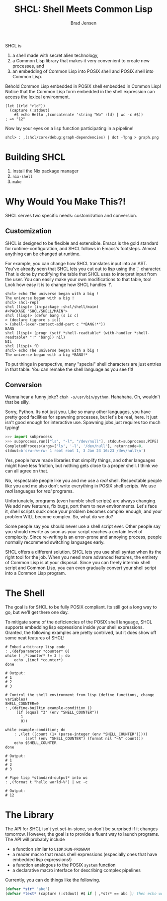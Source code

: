 # Copyright 2017 Bradley Jensen
#
# Licensed under the Apache License, Version 2.0 (the "License");
# you may not use this file except in compliance with the License.
# You may obtain a copy of the License at
#
#     http://www.apache.org/licenses/LICENSE-2.0
#
# Unless required by applicable law or agreed to in writing, software
# distributed under the License is distributed on an "AS IS" BASIS,
# WITHOUT WARRANTIES OR CONDITIONS OF ANY KIND, either express or implied.
# See the License for the specific language governing permissions and
# limitations under the License.

#+TITLE: SHCL: Shell Meets Common Lisp
#+AUTHOR: Brad Jensen

SHCL is
1. a shell made with secret alien technology,
2. a Common Lisp library that makes it very convenient to create new
   processes, and
3. an embedding of Common Lisp into POSIX shell and POSIX shell into
   Common Lisp.

Behold Common Lisp embedded in POSIX shell embedded in Common Lisp!
Notice that the Common Lisp form embedded in the shell expression can
access the lexical environment.
#+BEGIN_EXAMPLE
(let ((rld "rld"))
  (capture (:stdout)
    #$ echo Hello ,(concatenate 'string "Wo" rld) | wc -c #$))
; => "12"
#+END_EXAMPLE

Now lay your eyes on a lisp function participating in a pipeline!
#+BEGIN_EXAMPLE
shcl> : ,(shcl/core/debug:graph-dependencies) | dot -Tpng > graph.png
#+END_EXAMPLE

* Building SHCL

1. Install the Nix package manager
2. =nix-shell=
3. =make=

* Why Would You Make This?!

SHCL serves two specific needs: customization and conversion.

** Customization

SHCL is designed to be flexible and extensible.  Emacs is the gold
standard for runtime-configuration, and SHCL follows in Emacs's
footsteps.  Almost anything can be changed at runtime.

For example, you can change how SHCL translates input into an AST.
You've already seen that SHCL lets you cut out to lisp using the ','
character.  That is done by modifying the table that SHCL uses to
interpret input from the user.  You can easily make your own
modifications to that table, too!  Look how easy it is to change how
SHCL handles '!'.

#+BEGIN_EXAMPLE
shcl> echo The universe began with a big !
The universe began with a big !
shcl> shcl-repl
shcl (lisp)> (in-package :shcl/shell/main)
#<PACKAGE "SHCL/SHELL/MAIN">
shcl (lisp)> (defun bang (s ic c)
> (declare (ignore s ic))
> (shell-lexer-context-add-part c "*BANG!*"))
BANG
shcl (lisp)> (progn (setf *shell-readtable* (with-handler *shell-readtable* "!" 'bang)) nil)
NIL
shcl (lisp)> ^D
shcl> echo The universe began with a big !
The universe began with a big *BANG!*
#+END_EXAMPLE

To put things in perspective, many "special" shell characters are just
entries in that table.  You can remake the shell language as you see
fit!

** Conversion

Wanna hear a funny joke?  =chsh -s/usr/bin/python=.  Hahahaha.  Oh,
wouldn't that be silly.

Sorry, Python.  Its not just you.  Like so many other languages, you
have pretty good facilities for spawning processes, but let's be real,
here.  It just isn't good enough for interactive use.  Spawning jobs
just requires too much typing!
#+BEGIN_SRC python
>>> import subprocess
>>> subprocess.run(["ls", "-l", "/dev/null"], stdout=subprocess.PIPE)
CompletedProcess(args=['ls', '-l', '/dev/null'], returncode=0,
stdout=b'crw-rw-rw- 1 root root 1, 3 Jan 23 16:23 /dev/null\n')
#+END_SRC
Yes, people have made libraries that simplify things, and other
languages might have less friction, but nothing gets close to a proper
shell.  I think we can all agree on that.

No, respectable people like you and me use a /real/ shell.
Respectable people like you and me also don't write everything in
POSIX shell scripts.  We use /real/ languages for /real/ programs.

Unfortunately, programs (even humble shell scripts) are always
changing.  We add new features, fix bugs, port them to new
environments.  Let's face it, shell scripts suck once your problem
becomes complex enough, and your problem WILL become complex.  So,
what do we do?

Some people say you should never use a shell script ever.  Other
people say you should rewrite as soon as your script reaches a certain
level of complexity.  Since re-writing is an error-prone and annoying
process, people normally recommend switching languages early.

SHCL offers a different solution.  SHCL lets you use shell syntax when
its the right tool for the job.  When you need more advanced features,
the entirety of Common Lisp is at your disposal.  Since you can freely
intermix shell script and Common Lisp, you can even gradually convert
your shell script into a Common Lisp program.

* The Shell

The goal is for SHCL to be fully POSIX compliant.  Its still got a
long way to go, but we'll get there one day.

To mitigate some of the deficiencies of the POSIX shell language, SHCL
supports embedding lisp expressions inside your shell expressions.
Granted, the following examples are pretty contrived, but it does show
off some neat features of SHCL!

#+BEGIN_SRC shell-script
# Embed arbitrary lisp code
: ,(defparameter *counter* 0)
while [ ,*counter* != 3 ]; do
    echo ,(incf *counter*)
done

# Output:
# 1
# 2
# 3
#+END_SRC

#+BEGIN_SRC shell-script
# Control the shell environment from lisp (define functions, change variables)
SHELL_COUNTER=0
: ,(define-builtin example-condition ()
     (if (equal "3" (env "SHELL_COUNTER"))
       1
       0))

while example-condition; do
    : ,(let ((count (1+ (parse-integer (env "SHELL_COUNTER")))))
         (setf (env "SHELL_COUNTER") (format nil "~A" count)))
    echo $SHELL_COUNTER
done

# Output:
# 1
# 2
# 3
#+END_SRC

#+BEGIN_SRC shell-script
# Pipe lisp *standard-output* into wc
: ,(format t "hello world~%") | wc -c

# Output:
# 12
#+END_SRC

* The Library

The API for SHCL isn't yet set-in-stone, so don't be surprised if it
changes tomorrow.  However, the goal is to provide a fluent way to
launch programs.  The API will probably include
- a function similar to ~UIOP:RUN-PROGRAM~
- a reader macro that reads shell expressions (especially ones that
  have embedded lisp expressions!)
- a function analogous to the POSIX ~system~ function
- a declarative macro interface for describing complex pipelines

Currently, you can do things like the following.

#+BEGIN_SRC lisp
(defvar *str* "abc")
(defvar *text* (capture (:stdout) #$ if [ ,*str* == abc ]; then echo woo ; fi #$ ))
#+END_SRC
